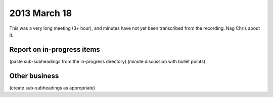 2013 March 18
=============

This was a very long meeting (3+ hour), and minutes have not yet been transcribed from the recording. Nag Chris about it.

Report on in-progress items
---------------------------
(paste sub-subheadings from the in-progress directory)
(minute discussion with bullet points)


Other business
--------------
(create sub-subheadings as appropriate)
